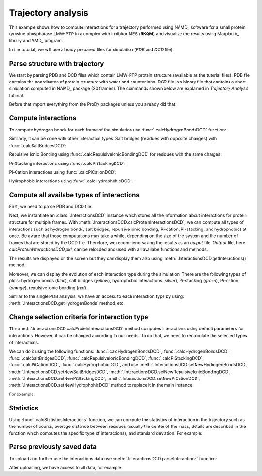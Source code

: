 .. _stabilee_tutorial:

Trajectory analysis
===============================================================================

This example shows how to compute interactions for a trajectory performed
using NAMD_ software for a small protein tyrosine phosphatase LMW-PTP 
in a complex with inhibitor MES (**5KQM**) and visualize the results using 
Matplotlib_ library and VMD_ program. 

In the tutorial, we will use already prepared files for
simulation (*PDB* and *DCD* file).


Parse structure with trajectory
-------------------------------------------------------------------------------

We start by parsing PDB and DCD files which contain LMW-PTP protein
structure (available as the tutorial files). PDB file contains the
coordinates of protein structure with water and counter ions. DCD
file is a binary file that contains a short simulation computed in NAMD_
package (20 frames). The commands shown below are explained in *Trajectory
Analysis* tutorial.

Before that import everything from the ProDy packages unless you already did that.

.. ipython:: python

   from prody import *
   from pylab import *
   import matplotlib
   ion()   # turn interactive mode on


.. ipython:: python

   PDBfile = '5kqm_all_sci.pdb'
   DCDfile = 'NAMD_D2_co100.dcd'
   atoms = parsePDB(PDBfile)
   dcd = Trajectory(DCDfile)
   dcd.link(atoms)
   dcd.setCoords(atoms)


Compute interactions
-------------------------------------------------------------------------------

To compute hydrogen bonds for each frame of the simulation use
:func:`.calcHydrogenBondsDCD` function:

.. ipython:: python

   calcHydrogenBondsDCD(atoms, dcd)


Similarly, it can be done with other interaction types. Salt bridges
(residues with opposite changes) with :func:`.calcSaltBridgesDCD`:  

.. ipython:: python

   atoms = parsePDB(PDBfile)
   dcd = Trajectory(DCDfile)
   dcd.link(atoms)
   dcd.setCoords(atoms)
   
   calcSaltBridgesDCD(atoms, dcd)


Repulsive Ionic Bonding using :func:`.calcRepulsiveIonicBondingDCD` for residues with
the same charges:

.. ipython:: python

   atoms = parsePDB(PDBfile)
   dcd = Trajectory(DCDfile)
   dcd.link(atoms)
   dcd.setCoords(atoms)

   calcRepulsiveIonicBondingDCD(atoms, dcd, distA=7)


Pi-Stacking interactions using :func:`.calcPiStackingDCD`:

.. ipython:: python

   atoms = parsePDB(PDBfile)
   dcd = Trajectory(DCDfile)
   dcd.link(atoms)
   dcd.setCoords(atoms)

   calcPiStackingDCD(atoms, dcd, distA=5)


Pi-Cation interactions using :func:`.calcPiCationDCD`:

.. ipython:: python

   atoms = parsePDB(PDBfile)
   dcd = Trajectory(DCDfile)
   dcd.link(atoms)
   dcd.setCoords(atoms)

   calcPiCationDCD(atoms, dcd)

Hydrophobic interactions using :func:`.calcHydrophohicDCD`:

.. ipython:: python

   atoms = parsePDB(PDBfile)
   dcd = Trajectory(DCDfile)
   dcd.link(atoms)
   dcd.setCoords(atoms)

   calcHydrophohicDCD(atoms, dcd)



Compute all availabe types of interactions
-------------------------------------------------------------------------------

First, we need to parse PDB and DCD file:

.. ipython:: python
  
   atoms = parsePDB(PDBfile)
   dcd = Trajectory(DCDfile)
   dcd.link(atoms)
   dcd.setCoords(atoms)


Next, we instantiate an :class:`.InteractionsDCD` instance which stores all the
information about interactions for protein structure for multiple frames.
With :meth:`.InteractionsDCD.calcProteinInteractionsDCD`, we can compute all
types of interactions such as hydrogen bonds, salt bridges, repulsive ionic bonding, 
Pi-cation, Pi-stacking, and hydrophobic) at once. Be aware that those
computations may take a while, depending on the size of the system and the number
of frames that are stored by the DCD file. Therefore, we recommend saving the
results as an *output* file. *Output* file, here
*calcProteinInteractionsDCD.pkl*, can be reloaded and used with all availabe
functions and methods. 

.. ipython:: python

   interactionsDCD = InteractionsDCD('trajectory')
   interactionsDCD.calcProteinInteractionsDCD(atoms, dcd, output='interactions_data_5kqm')


The results are displayed on the screen but they can display them also
using :meth:`.InteractionsDCD.getInteractions()` method.

.. ipython:: python

   interactionsDCD.getInteractions()


Moreover, we can display the evolution of each interaction type during the
simulation. There are the following types of plots: hydrogen bonds (*blue*),
salt bridges (*yellow*), hydrophobic interactions (*silver*), Pi-stacking
(*green*), Pi-cation (*orange*), repulsive ionic bonding (*red*).  

.. ipython:: python

   number_of_counts = interactionsDCD.getTimeInteractions()


Similar to the single PDB analysis, we have an access to each interaction
type by using: :meth:`.InteractionsDCD.getHydrogenBonds` method, etc.

.. ipython:: python
   
   interactionsDCD.getHydrogenBonds()


Change selection criteria for interaction type
-------------------------------------------------------------------------------

The :meth:`.interactionsDCD.calcProteinInteractionsDCD` method computes
interactions using default parameters for interactions. However, it can be
changed according to our needs. To do that, we need to recalculate the
selected types of interactions. 

We can do it using the following functions: :func:`.calcHydrogenBondsDCD`,
:func:`.calcHydrogenBondsDCD`, :func:`.calcSaltBridgesDCD`,
:func:`.calcRepulsiveIonicBondingDCD`, :func:`.calcPiStackingDCD`,
:func:`.calcPiCationDCD`, :func:`.calcHydrophohicDCD`, and use
:meth:`.InteractionsDCD.setNewHydrogenBondsDCD`,
:meth:`.InteractionsDCD.setNewSaltBridgesDCD`,
:meth:`.InteractionsDCD.setNewRepulsiveIonicBondingDCD`,
:meth:`.InteractionsDCD.setNewPiStackingDCD`,
:meth:`.InteractionsDCD.setNewPiCationDCD`,
:meth:`.InteractionsDCD.setNewHydrophohicDCD` method to replace it in the main
Instance. 

For example:

.. ipython:: python

   atoms = parsePDB(PDBfile)
   dcd = Trajectory(DCDfile)
   dcd.link(atoms)
   dcd.setCoords(atoms)
   
   newRIB = calcRepulsiveIonicBondingDCD(atoms, dcd, distA=8)
   interactionsDCD.setNewRepulsiveIonicBondingDCD(newRIB)
   
.. ipython:: python

   atoms = parsePDB(PDBfile)
   dcd = Trajectory(DCDfile)
   dcd.link(atoms)
   dcd.setCoords(atoms)
   
   newPiCation = calcPiCationDCD(atoms, dcd, distA=6)
   interactionsDCD.setNewPiCationDCD(newPiCation)


Statistics
-------------------------------------------------------------------------------

Using :func:`.calcStatisticsInteractions` function, we can compute the statistics 
of interaction in the trajectory such as the number of counts, average distance
between residues (usually the center of the mass, details are described in
the function which computes the specific type of interactions), and
standard deviation. For example:


.. ipython:: python

   interactions = interactionsDCD.getPiStacking()
   calcStatisticsInteractions(interactions)


.. ipython:: python

   calcStatisticsInteractions(interactionsDCD.getHydrogenBonds())


Parse previously saved data
-------------------------------------------------------------------------------

To upload and further use the interactions data use
:meth:`.InteractionsDCD.parseInteractions` function:

.. ipython:: python

   interactionsDCD2 = InteractionsDCD('5kqm_import')
   interactionsDCD2.parseInteractions('interactions_data_5kqm.pkl')


After uploading, we have access to all data, for example:

.. ipython:: python

   interactionsDCD2.getHydrophohic()

.. ipython:: python

   calcStatisticsInteractions(interactionsDCD2.getHydrogenBonds())

.. ipython:: python

   interactionsDCD2.getTimeInteractions()


